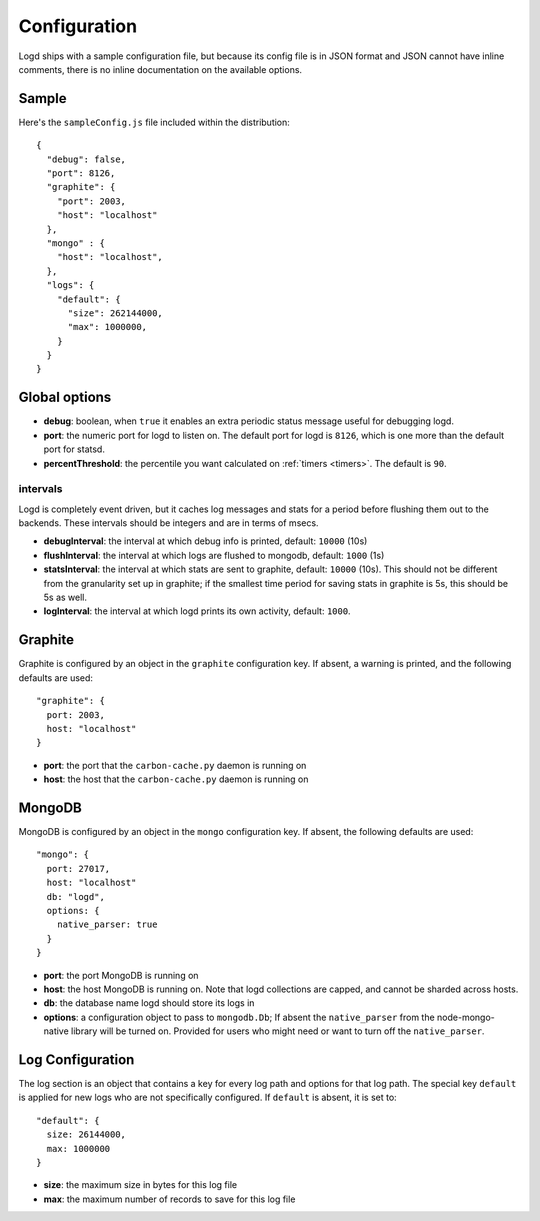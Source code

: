 Configuration
=============

.. highlight:: javascript

Logd ships with a sample configuration file, but because its config file is
in JSON format and JSON cannot have inline comments, there is no inline
documentation on the available options.

Sample
------

Here's the ``sampleConfig.js`` file included within the distribution::

    {
      "debug": false,
      "port": 8126,
      "graphite": {
        "port": 2003,
        "host": "localhost"
      },
      "mongo" : {
        "host": "localhost", 
      },
      "logs": {
        "default": {
          "size": 262144000,
          "max": 1000000,
        }
      }
    }

Global options
--------------

* **debug**: boolean, when ``true`` it enables an extra periodic status message
  useful for debugging logd.

* **port**: the numeric port for logd to listen on.  The default port for logd
  is ``8126``, which is one more than the default port for statsd.

* **percentThreshold**: the percentile you want calculated on 
  :ref:`timers <timers>`.  The default is ``90``.

intervals
~~~~~~~~~

Logd is completely event driven, but it caches log messages and stats for a
period before flushing them out to the backends.  These intervals should be
integers and are in terms of msecs.

* **debugInterval**: the interval at which debug info is printed, default: 
  ``10000`` (10s)
* **flushInterval**: the interval at which logs are flushed to mongodb,
  default: ``1000`` (1s)
* **statsInterval**: the interval at which stats are sent to graphite,
  default: ``10000`` (10s).  This should not be different from the granularity
  set up in graphite;  if the smallest time period for saving stats in graphite
  is 5s, this should be 5s as well.
* **logInterval**: the interval at which logd prints its own activity,
  default: ``1000``.  

Graphite
--------

Graphite is configured by an object in the ``graphite`` configuration key.
If absent, a warning is printed, and the following defaults are used::

    "graphite": {
      port: 2003,
      host: "localhost"
    }

* **port**: the port that the ``carbon-cache.py`` daemon is running on
* **host**: the host that the ``carbon-cache.py`` daemon is running on

MongoDB
-------

MongoDB is configured by an object in the ``mongo`` configuration key.  If
absent, the following defaults are used::

    "mongo": {
      port: 27017,
      host: "localhost"
      db: "logd",
      options: {
        native_parser: true
      }
    }

* **port**: the port MongoDB is running on
* **host**: the host MongoDB is running on.  Note that logd collections are
  capped, and cannot be sharded across hosts.
* **db**: the database name logd should store its logs in
* **options**: a configuration object to pass to ``mongodb.Db``;  If absent
  the ``native_parser`` from the node-mongo-native library will be turned on.
  Provided for users who might need or want to turn off the ``native_parser``.

.. _log-configuration: 

Log Configuration
-----------------

The log section is an object that contains a key for every log path and options
for that log path.  The special key ``default`` is applied for new logs who are
not specifically configured.  If ``default`` is absent, it is set to::

    "default": { 
      size: 26144000,
      max: 1000000
    }

* **size**: the maximum size in bytes for this log file
* **max**: the maximum number of records to save for this log file

